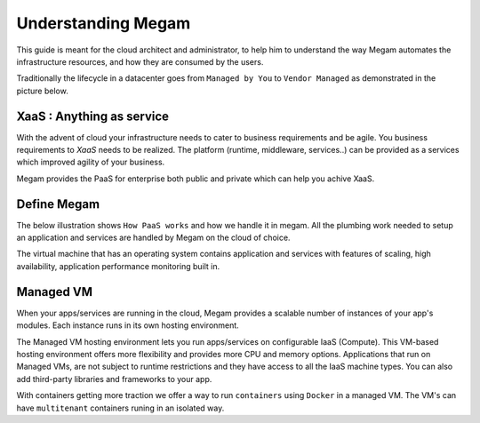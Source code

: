 .. _understand:

================================================================================
Understanding Megam
================================================================================

This guide is meant for the cloud architect and administrator, to help him to understand the way Megam automates the infrastructure resources, and how they are consumed by the users.

Traditionally the lifecycle in a datacenter goes from ``Managed by You`` to ``Vendor Managed``  as demonstrated in the picture below.

XaaS : Anything as service
----------------------------

With the advent of cloud your infrastructure needs to cater to business requirements and be agile. You business requirements to `XaaS` needs to be realized. The platform (runtime, middleware, services..) can be provided as a services which improved agility of your business.


|cloud xaas|

Megam provides the PaaS for enterprise both public and private which can help you achive XaaS.

Define Megam
--------------

The below illustration shows ``How PaaS works`` and how we handle it in megam. All the plumbing work needed to setup an application and services are handled by Megam on the cloud of choice.

|define megam|

The virtual machine that has an operating system contains application and services with features of scaling, high availability, application performance monitoring built in.

Managed VM
-----------

When your apps/services are running in the cloud, Megam provides a scalable number of instances of your app's modules. Each instance runs in its own hosting environment.

The Managed VM hosting environment lets you run apps/services on configurable IaaS (Compute). This VM-based hosting environment offers more flexibility and provides more CPU and memory options. Applications that run on Managed VMs, are not subject to runtime restrictions and they have access to all the IaaS machine types. You can also add third-party libraries and frameworks to your app.


|megam manage vm|

With containers getting more traction we offer a way to run ``containers`` using ``Docker`` in a managed VM. The VM's can have ``multitenant`` containers runing in an isolated way.


.. |megam manage vm| image:: /images/megam_manage_vm.png
.. |define megam| image:: /images/define_megam.png
.. |cloud xaas| image:: /images/cloud_xaas.png
